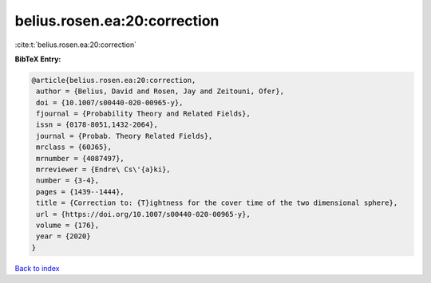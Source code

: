 belius.rosen.ea:20:correction
=============================

:cite:t:`belius.rosen.ea:20:correction`

**BibTeX Entry:**

.. code-block:: bibtex

   @article{belius.rosen.ea:20:correction,
    author = {Belius, David and Rosen, Jay and Zeitouni, Ofer},
    doi = {10.1007/s00440-020-00965-y},
    fjournal = {Probability Theory and Related Fields},
    issn = {0178-8051,1432-2064},
    journal = {Probab. Theory Related Fields},
    mrclass = {60J65},
    mrnumber = {4087497},
    mrreviewer = {Endre\ Cs\'{a}ki},
    number = {3-4},
    pages = {1439--1444},
    title = {Correction to: {T}ightness for the cover time of the two dimensional sphere},
    url = {https://doi.org/10.1007/s00440-020-00965-y},
    volume = {176},
    year = {2020}
   }

`Back to index <../By-Cite-Keys.rst>`_
